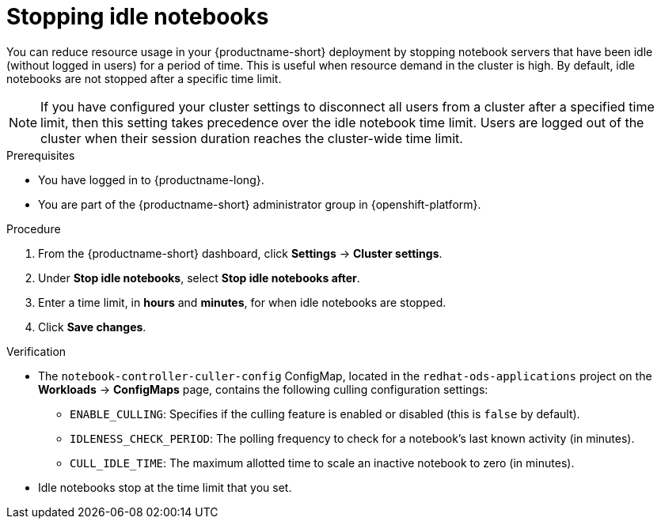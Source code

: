 :_module-type: PROCEDURE

[id="stopping-idle-notebooks_{context}"]
= Stopping idle notebooks

[role='_abstract']
You can reduce resource usage in your {productname-short} deployment by stopping notebook servers that have been idle (without logged in users) for a period of time. This is useful when resource demand in the cluster is high. By default, idle notebooks are not stopped after a specific time limit.
[NOTE]
====
If you have configured your cluster settings to disconnect all users from a cluster after a specified time limit, then this setting takes precedence over the idle notebook time limit. Users are logged out of the cluster when their session duration reaches the cluster-wide time limit.
====

.Prerequisites
* You have logged in to {productname-long}.
ifndef::self-managed[]
* You are part of the {productname-short} administrator group in {openshift-platform}.
endif::[]
ifdef::self-managed[]
* You are part of the {productname-short} administrator group in OpenShift Container Platform.
endif::[]

.Procedure
. From the {productname-short} dashboard, click *Settings* -> *Cluster settings*.
. Under *Stop idle notebooks*, select *Stop idle notebooks after*.
. Enter a time limit, in *hours* and *minutes*, for when idle notebooks are stopped.
. Click *Save changes*.

.Verification
* The `notebook-controller-culler-config` ConfigMap, located in the `redhat-ods-applications` project on the *Workloads* -> *ConfigMaps* page, contains the following culling configuration settings:
** `ENABLE_CULLING`: Specifies if the culling feature is enabled or disabled (this is `false` by default).
** `IDLENESS_CHECK_PERIOD`: The polling frequency to check for a notebook's last known activity (in minutes).
** `CULL_IDLE_TIME`: The maximum allotted time to scale an inactive notebook to zero (in minutes).

* Idle notebooks stop at the time limit that you set.
//[role='_additional-resources']
//.Additional resources
